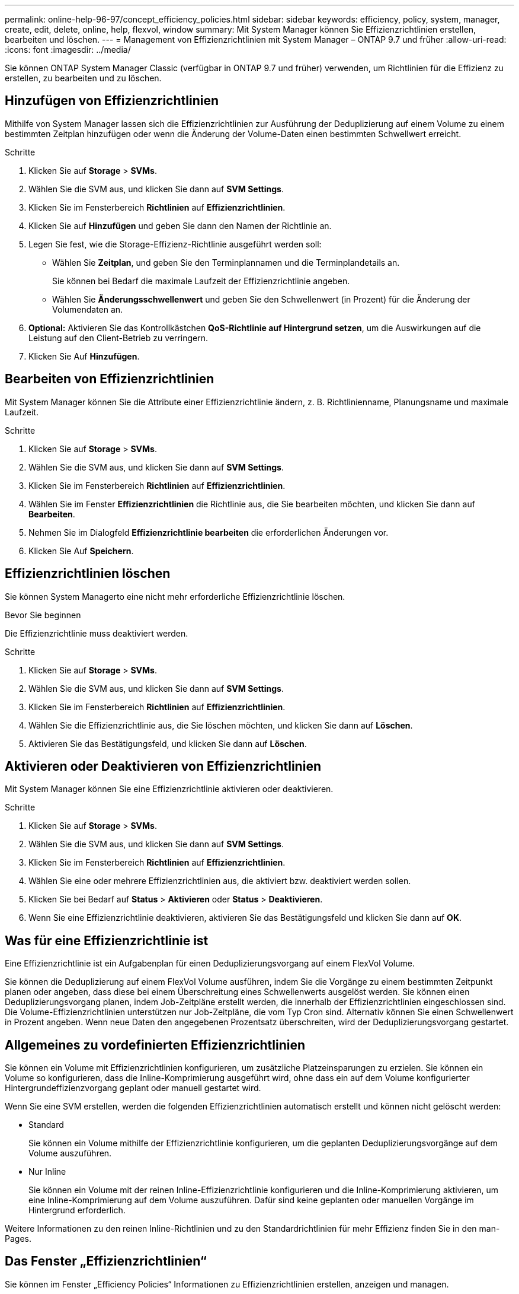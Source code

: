---
permalink: online-help-96-97/concept_efficiency_policies.html 
sidebar: sidebar 
keywords: efficiency, policy, system, manager, create, edit, delete, online, help, flexvol, window 
summary: Mit System Manager können Sie Effizienzrichtlinien erstellen, bearbeiten und löschen. 
---
= Management von Effizienzrichtlinien mit System Manager – ONTAP 9.7 und früher
:allow-uri-read: 
:icons: font
:imagesdir: ../media/


[role="lead"]
Sie können ONTAP System Manager Classic (verfügbar in ONTAP 9.7 und früher) verwenden, um Richtlinien für die Effizienz zu erstellen, zu bearbeiten und zu löschen.



== Hinzufügen von Effizienzrichtlinien

Mithilfe von System Manager lassen sich die Effizienzrichtlinien zur Ausführung der Deduplizierung auf einem Volume zu einem bestimmten Zeitplan hinzufügen oder wenn die Änderung der Volume-Daten einen bestimmten Schwellwert erreicht.

.Schritte
. Klicken Sie auf *Storage* > *SVMs*.
. Wählen Sie die SVM aus, und klicken Sie dann auf *SVM Settings*.
. Klicken Sie im Fensterbereich *Richtlinien* auf *Effizienzrichtlinien*.
. Klicken Sie auf *Hinzufügen* und geben Sie dann den Namen der Richtlinie an.
. Legen Sie fest, wie die Storage-Effizienz-Richtlinie ausgeführt werden soll:
+
** Wählen Sie *Zeitplan*, und geben Sie den Terminplannamen und die Terminplandetails an.
+
Sie können bei Bedarf die maximale Laufzeit der Effizienzrichtlinie angeben.

** Wählen Sie *Änderungsschwellenwert* und geben Sie den Schwellenwert (in Prozent) für die Änderung der Volumendaten an.


. *Optional:* Aktivieren Sie das Kontrollkästchen *QoS-Richtlinie auf Hintergrund setzen*, um die Auswirkungen auf die Leistung auf den Client-Betrieb zu verringern.
. Klicken Sie Auf *Hinzufügen*.




== Bearbeiten von Effizienzrichtlinien

Mit System Manager können Sie die Attribute einer Effizienzrichtlinie ändern, z. B. Richtlinienname, Planungsname und maximale Laufzeit.

.Schritte
. Klicken Sie auf *Storage* > *SVMs*.
. Wählen Sie die SVM aus, und klicken Sie dann auf *SVM Settings*.
. Klicken Sie im Fensterbereich *Richtlinien* auf *Effizienzrichtlinien*.
. Wählen Sie im Fenster *Effizienzrichtlinien* die Richtlinie aus, die Sie bearbeiten möchten, und klicken Sie dann auf *Bearbeiten*.
. Nehmen Sie im Dialogfeld *Effizienzrichtlinie bearbeiten* die erforderlichen Änderungen vor.
. Klicken Sie Auf *Speichern*.




== Effizienzrichtlinien löschen

Sie können System Managerto eine nicht mehr erforderliche Effizienzrichtlinie löschen.

.Bevor Sie beginnen
Die Effizienzrichtlinie muss deaktiviert werden.

.Schritte
. Klicken Sie auf *Storage* > *SVMs*.
. Wählen Sie die SVM aus, und klicken Sie dann auf *SVM Settings*.
. Klicken Sie im Fensterbereich *Richtlinien* auf *Effizienzrichtlinien*.
. Wählen Sie die Effizienzrichtlinie aus, die Sie löschen möchten, und klicken Sie dann auf *Löschen*.
. Aktivieren Sie das Bestätigungsfeld, und klicken Sie dann auf *Löschen*.




== Aktivieren oder Deaktivieren von Effizienzrichtlinien

Mit System Manager können Sie eine Effizienzrichtlinie aktivieren oder deaktivieren.

.Schritte
. Klicken Sie auf *Storage* > *SVMs*.
. Wählen Sie die SVM aus, und klicken Sie dann auf *SVM Settings*.
. Klicken Sie im Fensterbereich *Richtlinien* auf *Effizienzrichtlinien*.
. Wählen Sie eine oder mehrere Effizienzrichtlinien aus, die aktiviert bzw. deaktiviert werden sollen.
. Klicken Sie bei Bedarf auf *Status* > *Aktivieren* oder *Status* > *Deaktivieren*.
. Wenn Sie eine Effizienzrichtlinie deaktivieren, aktivieren Sie das Bestätigungsfeld und klicken Sie dann auf *OK*.




== Was für eine Effizienzrichtlinie ist

Eine Effizienzrichtlinie ist ein Aufgabenplan für einen Deduplizierungsvorgang auf einem FlexVol Volume.

Sie können die Deduplizierung auf einem FlexVol Volume ausführen, indem Sie die Vorgänge zu einem bestimmten Zeitpunkt planen oder angeben, dass diese bei einem Überschreitung eines Schwellenwerts ausgelöst werden. Sie können einen Deduplizierungsvorgang planen, indem Job-Zeitpläne erstellt werden, die innerhalb der Effizienzrichtlinien eingeschlossen sind. Die Volume-Effizienzrichtlinien unterstützen nur Job-Zeitpläne, die vom Typ Cron sind. Alternativ können Sie einen Schwellenwert in Prozent angeben. Wenn neue Daten den angegebenen Prozentsatz überschreiten, wird der Deduplizierungsvorgang gestartet.



== Allgemeines zu vordefinierten Effizienzrichtlinien

Sie können ein Volume mit Effizienzrichtlinien konfigurieren, um zusätzliche Platzeinsparungen zu erzielen. Sie können ein Volume so konfigurieren, dass die Inline-Komprimierung ausgeführt wird, ohne dass ein auf dem Volume konfigurierter Hintergrundeffizienzvorgang geplant oder manuell gestartet wird.

Wenn Sie eine SVM erstellen, werden die folgenden Effizienzrichtlinien automatisch erstellt und können nicht gelöscht werden:

* Standard
+
Sie können ein Volume mithilfe der Effizienzrichtlinie konfigurieren, um die geplanten Deduplizierungsvorgänge auf dem Volume auszuführen.

* Nur Inline
+
Sie können ein Volume mit der reinen Inline-Effizienzrichtlinie konfigurieren und die Inline-Komprimierung aktivieren, um eine Inline-Komprimierung auf dem Volume auszuführen. Dafür sind keine geplanten oder manuellen Vorgänge im Hintergrund erforderlich.



Weitere Informationen zu den reinen Inline-Richtlinien und zu den Standardrichtlinien für mehr Effizienz finden Sie in den man-Pages.



== Das Fenster „Effizienzrichtlinien“

Sie können im Fenster „Efficiency Policies“ Informationen zu Effizienzrichtlinien erstellen, anzeigen und managen.



=== Befehlsschaltflächen

* *Hinzufügen*
+
Öffnet das Dialogfeld „Add Efficiency Policy“, in dem Sie einen Deduplizierungsvorgang für einen bestimmten Zeitraum (planbasiert) auf einem Volume ausführen können oder wenn die Änderung der Volume-Daten einen bestimmten Schwellwert erreicht (schwellenwertbasiert).

* *Bearbeiten*
+
Öffnet das Dialogfeld „Edit Efficiency Policy“, das es Ihnen ermöglicht, den Zeitplan, den Schwellenwert, den QoS-Typ und die maximale Laufzeit für einen Deduplizierungsvorgang zu ändern.

* *Löschen*
+
Öffnet das Dialogfeld „Effizienzrichtlinie löschen“, in dem Sie die ausgewählte Effizienzrichtlinie löschen können.

* *Status*
+
Öffnen Sie ein Dropdown-Menü mit Optionen zum Aktivieren oder Deaktivieren der ausgewählten Effizienzrichtlinie.

* *Aktualisieren*
+
Aktualisiert die Informationen im Fenster.





=== Liste der Effizienzrichtlinien

* *Auto*
+
Gibt an, dass die Deduplizierung kontinuierlich im Hintergrund durchgeführt wird. Diese Richtlinie gilt für alle neu erstellten Volumes und für alle aktualisierten Volumes, die nicht manuell für die Deduplizierung im Hintergrund konfiguriert wurden. Wenn Sie die Richtlinie in „`default`“ oder eine andere Richtlinie ändern, ist die Richtlinie „`Auto`“ deaktiviert.

+
Wenn ein Volume sich von einem nicht-All Flash FAS System auf ein AFF System verschiebt, ist die Richtlinie „`Auto`“ standardmäßig auf dem Ziel-Node aktiviert. Wenn ein Volume von einem AFF Node zu einem nicht All Flash FAS Node verschoben wird, wird die „`Auto`“-Richtlinie auf dem Ziel-Node standardmäßig durch die Richtlinie „`inline-only`“ ersetzt.

* *Richtlinien*
+
Gibt den Namen einer Effizienzrichtlinie an.

* *Status*
+
Gibt den Status einer Effizienzrichtlinie an. Für den Status kann einer der folgenden Werte angezeigt werden:

+
** Aktiviert
+
Gibt an, dass die Effizienzrichtlinie einem Deduplizierungsvorgang zugewiesen werden kann.

** Deaktiviert
+
Gibt an, dass die Effizienzrichtlinie deaktiviert ist. Sie können die Richtlinie über das Dropdown-Menü „Status“ aktivieren und diese später einem Deduplizierungsvorgang zuweisen.



* *Run By*
+
Gibt an, ob die Storage-Effizienz-Richtlinie basierend auf einem Zeitplan oder auf einem Schwellwert (Änderungsprotokoll-Schwellenwert) ausgeführt wird.

* *QoS-Richtlinie*
+
Gibt den QoS-Typ für die Storage-Effizienzrichtlinie an. Für den QoS-Typ kann einer der folgenden Werte verwendet werden:

+
** Hintergrund
+
Gibt an, dass die QoS-Richtlinie im Hintergrund ausgeführt wird, was die potenziellen Auswirkungen auf die Performance von Client-Operationen reduziert.

** Optimal eingesetzt
+
Gibt an, dass die QoS-Richtlinie nur auf Best-Effort-Grundlage ausgeführt wird, mit der Sie die Auslastung der Systemressourcen maximieren können.



* *Maximale Laufzeit*
+
Gibt die maximale Laufzeit einer Effizienzrichtlinie an. Wenn dieser Wert nicht angegeben wird, wird die Effizienzrichtlinie ausgeführt, bis der Vorgang abgeschlossen ist.





=== Detailbereich

Im Bereich unterhalb der Liste „Effizienzrichtlinie“ werden zusätzliche Informationen über die ausgewählte Effizienzrichtlinie angezeigt, einschließlich des Planungsnamens und der Planungsdetails für eine planplanbasierte Richtlinie sowie des Schwellenwerts für eine schwellenwertbasierte Richtlinie.

